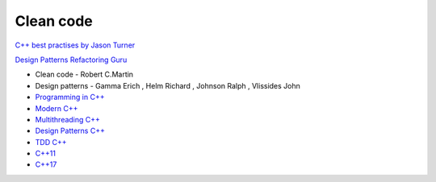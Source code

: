 Clean code
==========

`C++ best practises by Jason Turner <https://github.com/cpp-best-practices/cppbestpractices>`_ 

`Design Patterns Refactoring Guru  <https://refactoring.guru/design-patterns>`_ 


- Clean code - Robert C.Martin
- Design patterns - Gamma Erich , Helm Richard , Johnson Ralph , Vlissides John

- `Programming in C++ <https://infotraining.bitbucket.io/cpp-bs/>`_  
- `Modern C++ <https://infotraining.bitbucket.io/cpp-modern/>`_  
- `Multithreading C++ <https://infotraining.bitbucket.io/cpp-thd/>`_  
- `Design Patterns C++ <https://infotraining.bitbucket.io/cpp-dp/>`_  
- `TDD C++ <https://infotraining.bitbucket.io/cpp-tdd/>`_  
- `C++11 <https://infotraining.bitbucket.io/cpp-11/>`_  
- `C++17 <https://infotraining.bitbucket.io/cpp-17/>`_  
